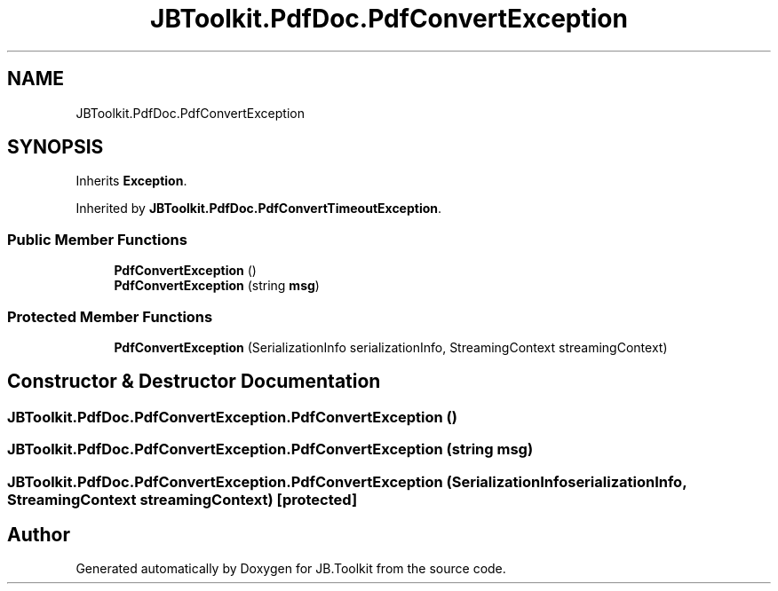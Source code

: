 .TH "JBToolkit.PdfDoc.PdfConvertException" 3 "Mon Aug 31 2020" "JB.Toolkit" \" -*- nroff -*-
.ad l
.nh
.SH NAME
JBToolkit.PdfDoc.PdfConvertException
.SH SYNOPSIS
.br
.PP
.PP
Inherits \fBException\fP\&.
.PP
Inherited by \fBJBToolkit\&.PdfDoc\&.PdfConvertTimeoutException\fP\&.
.SS "Public Member Functions"

.in +1c
.ti -1c
.RI "\fBPdfConvertException\fP ()"
.br
.ti -1c
.RI "\fBPdfConvertException\fP (string \fBmsg\fP)"
.br
.in -1c
.SS "Protected Member Functions"

.in +1c
.ti -1c
.RI "\fBPdfConvertException\fP (SerializationInfo serializationInfo, StreamingContext streamingContext)"
.br
.in -1c
.SH "Constructor & Destructor Documentation"
.PP 
.SS "JBToolkit\&.PdfDoc\&.PdfConvertException\&.PdfConvertException ()"

.SS "JBToolkit\&.PdfDoc\&.PdfConvertException\&.PdfConvertException (string msg)"

.SS "JBToolkit\&.PdfDoc\&.PdfConvertException\&.PdfConvertException (SerializationInfo serializationInfo, StreamingContext streamingContext)\fC [protected]\fP"


.SH "Author"
.PP 
Generated automatically by Doxygen for JB\&.Toolkit from the source code\&.
